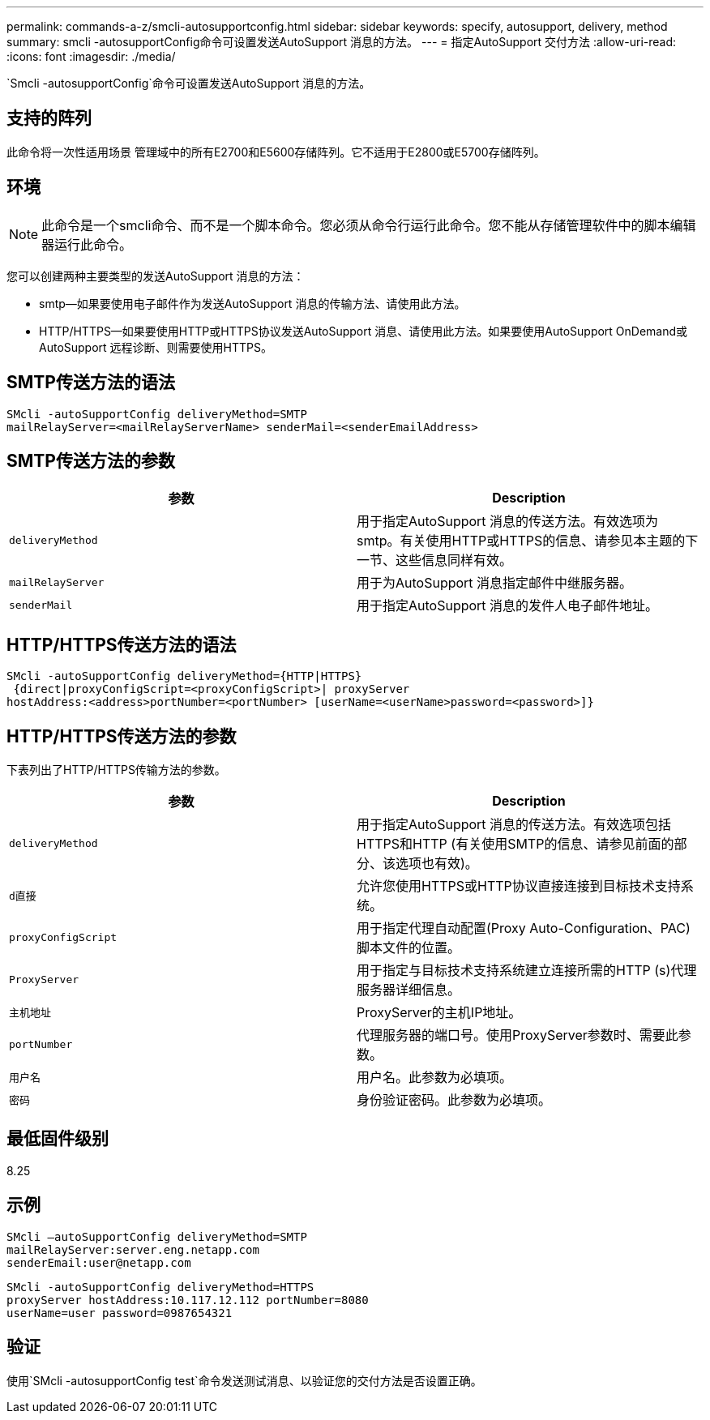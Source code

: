 ---
permalink: commands-a-z/smcli-autosupportconfig.html 
sidebar: sidebar 
keywords: specify, autosupport, delivery, method 
summary: smcli -autosupportConfig命令可设置发送AutoSupport 消息的方法。 
---
= 指定AutoSupport 交付方法
:allow-uri-read: 
:icons: font
:imagesdir: ./media/


[role="lead"]
`Smcli -autosupportConfig`命令可设置发送AutoSupport 消息的方法。



== 支持的阵列

此命令将一次性适用场景 管理域中的所有E2700和E5600存储阵列。它不适用于E2800或E5700存储阵列。



== 环境

[NOTE]
====
此命令是一个smcli命令、而不是一个脚本命令。您必须从命令行运行此命令。您不能从存储管理软件中的脚本编辑器运行此命令。

====
您可以创建两种主要类型的发送AutoSupport 消息的方法：

* smtp—如果要使用电子邮件作为发送AutoSupport 消息的传输方法、请使用此方法。
* HTTP/HTTPS—如果要使用HTTP或HTTPS协议发送AutoSupport 消息、请使用此方法。如果要使用AutoSupport OnDemand或AutoSupport 远程诊断、则需要使用HTTPS。




== SMTP传送方法的语法

[listing]
----
SMcli -autoSupportConfig deliveryMethod=SMTP
mailRelayServer=<mailRelayServerName> senderMail=<senderEmailAddress>
----


== SMTP传送方法的参数

[cols="2*"]
|===
| 参数 | Description 


 a| 
`deliveryMethod`
 a| 
用于指定AutoSupport 消息的传送方法。有效选项为smtp。有关使用HTTP或HTTPS的信息、请参见本主题的下一节、这些信息同样有效。



 a| 
`mailRelayServer`
 a| 
用于为AutoSupport 消息指定邮件中继服务器。



 a| 
`senderMail`
 a| 
用于指定AutoSupport 消息的发件人电子邮件地址。

|===


== HTTP/HTTPS传送方法的语法

[listing]
----
SMcli -autoSupportConfig deliveryMethod={HTTP|HTTPS}
 {direct|proxyConfigScript=<proxyConfigScript>| proxyServer
hostAddress:<address>portNumber=<portNumber> [userName=<userName>password=<password>]}
----


== HTTP/HTTPS传送方法的参数

下表列出了HTTP/HTTPS传输方法的参数。

[cols="2*"]
|===
| 参数 | Description 


 a| 
`deliveryMethod`
 a| 
用于指定AutoSupport 消息的传送方法。有效选项包括HTTPS和HTTP (有关使用SMTP的信息、请参见前面的部分、该选项也有效)。



 a| 
`d直接`
 a| 
允许您使用HTTPS或HTTP协议直接连接到目标技术支持系统。



 a| 
`proxyConfigScript`
 a| 
用于指定代理自动配置(Proxy Auto-Configuration、PAC)脚本文件的位置。



 a| 
`ProxyServer`
 a| 
用于指定与目标技术支持系统建立连接所需的HTTP (s)代理服务器详细信息。



 a| 
`主机地址`
 a| 
ProxyServer的主机IP地址。



 a| 
`portNumber`
 a| 
代理服务器的端口号。使用ProxyServer参数时、需要此参数。



 a| 
`用户名`
 a| 
用户名。此参数为必填项。



 a| 
`密码`
 a| 
身份验证密码。此参数为必填项。

|===


== 最低固件级别

8.25



== 示例

[listing]
----
SMcli –autoSupportConfig deliveryMethod=SMTP
mailRelayServer:server.eng.netapp.com
senderEmail:user@netapp.com
----
[listing]
----
SMcli -autoSupportConfig deliveryMethod=HTTPS
proxyServer hostAddress:10.117.12.112 portNumber=8080
userName=user password=0987654321
----


== 验证

使用`SMcli -autosupportConfig test`命令发送测试消息、以验证您的交付方法是否设置正确。
